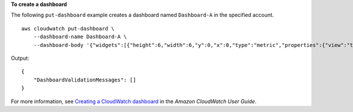 **To create a dashboard**

The following ``put-dashboard`` example creates a dashboard named ``Dashboard-A`` in the specified account. ::

    aws cloudwatch put-dashboard \
        --dashboard-name Dashboard-A \
        --dashboard-body '{"widgets":[{"height":6,"width":6,"y":0,"x":0,"type":"metric","properties":{"view":"timeSeries","stacked":false,"metrics":[["Namespace","CPUUtilization","Environment","Prod","Type","App"]],"region":"us-east-1"}}]}'

Output::

    {
        "DashboardValidationMessages": []
    }
    
For more information, see `Creating a CloudWatch dashboard <https://docs.aws.amazon.com/AmazonCloudWatch/latest/monitoring/create_dashboard.html>`__ in the *Amazon CloudWatch User Guide*.